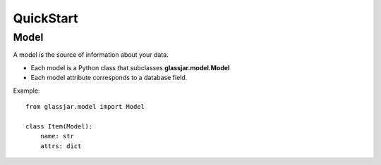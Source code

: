 QuickStart
==========

Model
-----

A model is the source of information about your data.

- Each model is a Python class that subclasses **glassjar.model.Model**
- Each model attribute corresponds to a database field.

Example::

    from glassjar.model import Model

    class Item(Model):
        name: str
        attrs: dict

